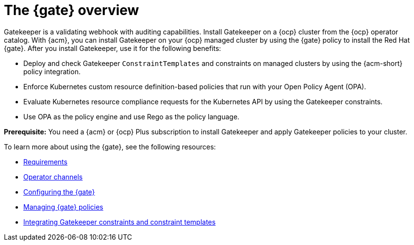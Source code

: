 [#gatekeeper-operator-overview]
= The {gate} overview 

Gatekeeper is a validating webhook with auditing capabilities. Install Gatekeeper on a {ocp} cluster from the {ocp} operator catalog. With {acm}, you can install Gatekeeper on your {ocp} managed cluster by using the {gate} policy to install the Red Hat {gate}. After you install Gatekeeper, use it for the following benefits: 

- Deploy and check Gatekeeper `ConstraintTemplates` and constraints on managed clusters by using the {acm-short} policy integration. 
- Enforce Kubernetes custom resource definition-based policies that run with your Open Policy Agent (OPA).
- Evaluate Kubernetes resource compliance requests for the Kubernetes API by using the Gatekeeper constraints.
- Use OPA as the policy engine and use Rego as the policy language.

*Prerequisite:* You need a {acm} or {ocp} Plus subscription to install Gatekeeper and apply Gatekeeper policies to your cluster.

To learn more about using the {gate}, see the following resources:

- xref:../gatekeeper_operator/requirements.adoc#requirements[Requirements]
- xref:../gatekeeper_operator/channels.adoc#channels[Operator channels]
- xref:../gatekeeper_operator/configure_gatekeeper_operator.adoc#configuring-gatekeeper-operator[Configuring the {gate}]
- xref:../gatekeeper_operator/manage_gatekeeper.adoc#managing-gatekeeper-operator-installation-policies[Managing {gate} policies]
- xref:../gatekeeper_operator/gatekeeper_policy_constraints.adoc#integrating-gatekeeper-constraints-templates[Integrating Gatekeeper constraints and constraint templates]